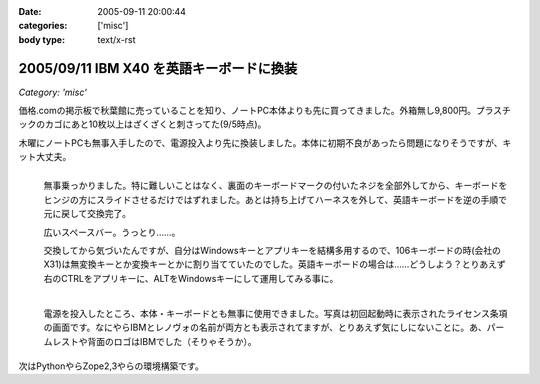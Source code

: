 :date: 2005-09-11 20:00:44
:categories: ['misc']
:body type: text/x-rst

=========================================
2005/09/11 IBM X40 を英語キーボードに換装
=========================================

*Category: 'misc'*

価格.comの掲示板で秋葉館に売っていることを知り、ノートPC本体よりも先に買ってきました。外箱無し9,800円。プラスチックのカゴにあと10枚以上はざくざくと刺さってた(9/5時点)。

木曜にノートPCも無事入手したので、電源投入より先に換装しました。本体に初期不良があったら問題になりそうですが、キット大丈夫。




.. :extend type: text/x-rst
.. :extend:
.. figure:: images/ibm_x40_101key/thumb?width=240
  :target: images/ibm_x40_101key
  :align: left

  無事乗っかりました。特に難しいことはなく、裏面のキーボードマークの付いたネジを全部外してから、キーボードをヒンジの方にスライドさせるだけではずれました。あとは持ち上げてハーネスを外して、英語キーボードを逆の手順で元に戻して交換完了。

  広いスペースバー。うっとり……。

  交換してから気づいたんですが、自分はWindowsキーとアプリキーを結構多用するので、106キーボードの時(会社のX31)は無変換キーとか変換キーとかに割り当てていたのでした。英語キーボードの場合は……どうしよう？とりあえず右のCTRLをアプリキーに、ALTをWindowsキーにして運用してみる事に。

.. figure:: images/ibm_x40_license/thumb?width=240
  :target: images/ibm_x40_license
  :align: left
  :class: visualClear

  電源を投入したところ、本体・キーボードとも無事に使用できました。写真は初回起動時に表示されたライセンス条項の画面です。なにやらIBMとレノヴォの名前が両方とも表示されてますが、とりあえず気にしにないことに。あ、パームレストや背面のロゴはIBMでした（そりゃそうか）。

.. class:: visualClear

次はPythonやらZope2,3やらの環境構築です。




.. :comments:
.. :comment id: 2005-11-28.5182194653
.. :title: Re: IBM X40 を英語キーボードに換装
.. :author: waraq
.. :date: 2005-09-20 12:58:54
.. :email: waraq@t.vodafone.ne.jp
.. :url: 
.. :body:
.. 新品キーボードいいなぁ・・・。
.. 英語キーボードの方が外観すっきりしていて、よさげですね。
.. 自分のX40もそろそろキーボードへたってきたので、交換にチャレンジしてみます(´･ω･`)ノ
.. 
.. 
.. :comments:
.. :comment id: 2005-11-28.5183345958
.. :title: Re: IBM X40 を英語キーボードに換装
.. :author: 清水川
.. :date: 2005-10-02 19:55:44
.. :email: 
.. :url: 
.. :body:
.. > 自分のX40もそろそろキーボードへたってきたので、
.. > 交換にチャレンジしてみます(´･ω･`)ノ
.. 
.. 交換は簡単ですが、日本語キーボードの入手が難しいのではないかと‥‥。IBM（レノボ？）で売ってくれるのかな？
.. 
